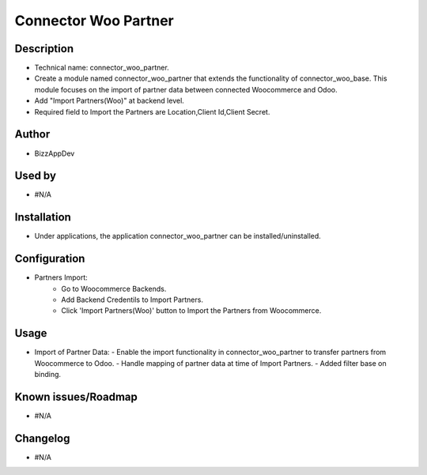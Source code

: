 **Connector Woo Partner**
=========================

**Description**
***************

* Technical name: connector_woo_partner.
* Create a module named connector_woo_partner that extends the functionality of connector_woo_base.
  This module focuses on the import of partner data between connected Woocommerce and Odoo.
* Add "Import Partners(Woo)" at backend level.
* Required field to Import the Partners are Location,Client Id,Client Secret.


**Author**
**********

* BizzAppDev


**Used by**
***********

* #N/A


**Installation**
****************

* Under applications, the application connector_woo_partner can be installed/uninstalled.


**Configuration**
*****************

* Partners Import:
    - Go to Woocommerce Backends.
    - Add Backend Credentils to Import Partners.
    - Click 'Import Partners(Woo)' button to Import the Partners from Woocommerce.


**Usage**
*********

* Import of Partner Data:
  - Enable the import functionality in connector_woo_partner to transfer partners from Woocommerce to Odoo.
  - Handle mapping of partner data at time of Import Partners.
  - Added filter base on binding.


**Known issues/Roadmap**
************************

* #N/A


**Changelog**
*************

* #N/A
